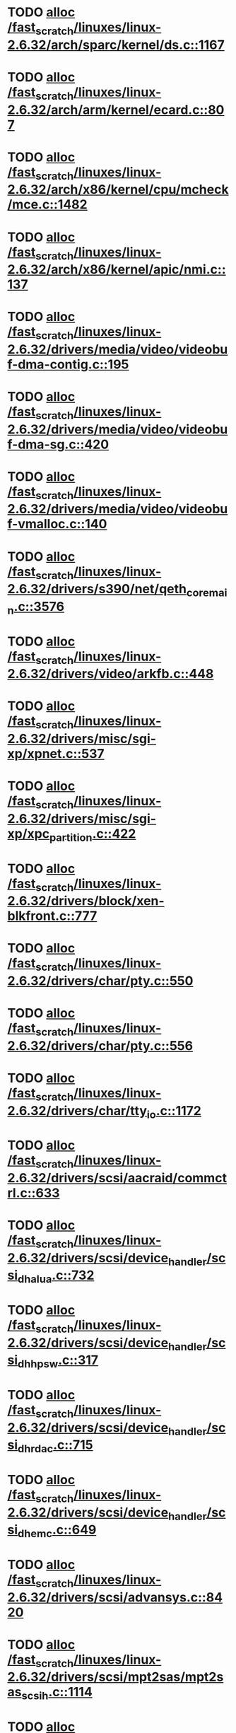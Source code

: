 * TODO [[view:/fast_scratch/linuxes/linux-2.6.32/arch/sparc/kernel/ds.c::face=ovl-face1::linb=1167::colb=1::cole=14][alloc /fast_scratch/linuxes/linux-2.6.32/arch/sparc/kernel/ds.c::1167]]
* TODO [[view:/fast_scratch/linuxes/linux-2.6.32/arch/arm/kernel/ecard.c::face=ovl-face1::linb=807::colb=1::cole=3][alloc /fast_scratch/linuxes/linux-2.6.32/arch/arm/kernel/ecard.c::807]]
* TODO [[view:/fast_scratch/linuxes/linux-2.6.32/arch/x86/kernel/cpu/mcheck/mce.c::face=ovl-face1::linb=1482::colb=1::cole=8][alloc /fast_scratch/linuxes/linux-2.6.32/arch/x86/kernel/cpu/mcheck/mce.c::1482]]
* TODO [[view:/fast_scratch/linuxes/linux-2.6.32/arch/x86/kernel/apic/nmi.c::face=ovl-face1::linb=137::colb=1::cole=15][alloc /fast_scratch/linuxes/linux-2.6.32/arch/x86/kernel/apic/nmi.c::137]]
* TODO [[view:/fast_scratch/linuxes/linux-2.6.32/drivers/media/video/videobuf-dma-contig.c::face=ovl-face1::linb=195::colb=1::cole=3][alloc /fast_scratch/linuxes/linux-2.6.32/drivers/media/video/videobuf-dma-contig.c::195]]
* TODO [[view:/fast_scratch/linuxes/linux-2.6.32/drivers/media/video/videobuf-dma-sg.c::face=ovl-face1::linb=420::colb=1::cole=3][alloc /fast_scratch/linuxes/linux-2.6.32/drivers/media/video/videobuf-dma-sg.c::420]]
* TODO [[view:/fast_scratch/linuxes/linux-2.6.32/drivers/media/video/videobuf-vmalloc.c::face=ovl-face1::linb=140::colb=1::cole=3][alloc /fast_scratch/linuxes/linux-2.6.32/drivers/media/video/videobuf-vmalloc.c::140]]
* TODO [[view:/fast_scratch/linuxes/linux-2.6.32/drivers/s390/net/qeth_core_main.c::face=ovl-face1::linb=3576::colb=1::cole=5][alloc /fast_scratch/linuxes/linux-2.6.32/drivers/s390/net/qeth_core_main.c::3576]]
* TODO [[view:/fast_scratch/linuxes/linux-2.6.32/drivers/video/arkfb.c::face=ovl-face1::linb=448::colb=18::cole=22][alloc /fast_scratch/linuxes/linux-2.6.32/drivers/video/arkfb.c::448]]
* TODO [[view:/fast_scratch/linuxes/linux-2.6.32/drivers/misc/sgi-xp/xpnet.c::face=ovl-face1::linb=537::colb=1::cole=27][alloc /fast_scratch/linuxes/linux-2.6.32/drivers/misc/sgi-xp/xpnet.c::537]]
* TODO [[view:/fast_scratch/linuxes/linux-2.6.32/drivers/misc/sgi-xp/xpc_partition.c::face=ovl-face1::linb=422::colb=1::cole=18][alloc /fast_scratch/linuxes/linux-2.6.32/drivers/misc/sgi-xp/xpc_partition.c::422]]
* TODO [[view:/fast_scratch/linuxes/linux-2.6.32/drivers/block/xen-blkfront.c::face=ovl-face1::linb=777::colb=1::cole=5][alloc /fast_scratch/linuxes/linux-2.6.32/drivers/block/xen-blkfront.c::777]]
* TODO [[view:/fast_scratch/linuxes/linux-2.6.32/drivers/char/pty.c::face=ovl-face1::linb=550::colb=1::cole=13][alloc /fast_scratch/linuxes/linux-2.6.32/drivers/char/pty.c::550]]
* TODO [[view:/fast_scratch/linuxes/linux-2.6.32/drivers/char/pty.c::face=ovl-face1::linb=556::colb=1::cole=15][alloc /fast_scratch/linuxes/linux-2.6.32/drivers/char/pty.c::556]]
* TODO [[view:/fast_scratch/linuxes/linux-2.6.32/drivers/char/tty_io.c::face=ovl-face1::linb=1172::colb=2::cole=4][alloc /fast_scratch/linuxes/linux-2.6.32/drivers/char/tty_io.c::1172]]
* TODO [[view:/fast_scratch/linuxes/linux-2.6.32/drivers/scsi/aacraid/commctrl.c::face=ovl-face1::linb=633::colb=3::cole=6][alloc /fast_scratch/linuxes/linux-2.6.32/drivers/scsi/aacraid/commctrl.c::633]]
* TODO [[view:/fast_scratch/linuxes/linux-2.6.32/drivers/scsi/device_handler/scsi_dh_alua.c::face=ovl-face1::linb=732::colb=1::cole=13][alloc /fast_scratch/linuxes/linux-2.6.32/drivers/scsi/device_handler/scsi_dh_alua.c::732]]
* TODO [[view:/fast_scratch/linuxes/linux-2.6.32/drivers/scsi/device_handler/scsi_dh_hp_sw.c::face=ovl-face1::linb=317::colb=1::cole=13][alloc /fast_scratch/linuxes/linux-2.6.32/drivers/scsi/device_handler/scsi_dh_hp_sw.c::317]]
* TODO [[view:/fast_scratch/linuxes/linux-2.6.32/drivers/scsi/device_handler/scsi_dh_rdac.c::face=ovl-face1::linb=715::colb=1::cole=13][alloc /fast_scratch/linuxes/linux-2.6.32/drivers/scsi/device_handler/scsi_dh_rdac.c::715]]
* TODO [[view:/fast_scratch/linuxes/linux-2.6.32/drivers/scsi/device_handler/scsi_dh_emc.c::face=ovl-face1::linb=649::colb=1::cole=13][alloc /fast_scratch/linuxes/linux-2.6.32/drivers/scsi/device_handler/scsi_dh_emc.c::649]]
* TODO [[view:/fast_scratch/linuxes/linux-2.6.32/drivers/scsi/advansys.c::face=ovl-face1::linb=8420::colb=2::cole=13][alloc /fast_scratch/linuxes/linux-2.6.32/drivers/scsi/advansys.c::8420]]
* TODO [[view:/fast_scratch/linuxes/linux-2.6.32/drivers/scsi/mpt2sas/mpt2sas_scsih.c::face=ovl-face1::linb=1114::colb=1::cole=21][alloc /fast_scratch/linuxes/linux-2.6.32/drivers/scsi/mpt2sas/mpt2sas_scsih.c::1114]]
* TODO [[view:/fast_scratch/linuxes/linux-2.6.32/drivers/scsi/mpt2sas/mpt2sas_scsih.c::face=ovl-face1::linb=1226::colb=1::cole=21][alloc /fast_scratch/linuxes/linux-2.6.32/drivers/scsi/mpt2sas/mpt2sas_scsih.c::1226]]
* TODO [[view:/fast_scratch/linuxes/linux-2.6.32/drivers/scsi/be2iscsi/be_main.c::face=ovl-face1::linb=2626::colb=1::cole=16][alloc /fast_scratch/linuxes/linux-2.6.32/drivers/scsi/be2iscsi/be_main.c::2626]]
* TODO [[view:/fast_scratch/linuxes/linux-2.6.32/drivers/atm/he.c::face=ovl-face1::linb=667::colb=1::cole=9][alloc /fast_scratch/linuxes/linux-2.6.32/drivers/atm/he.c::667]]
* TODO [[view:/fast_scratch/linuxes/linux-2.6.32/drivers/atm/nicstar.c::face=ovl-face1::linb=400::colb=8::cole=12][alloc /fast_scratch/linuxes/linux-2.6.32/drivers/atm/nicstar.c::400]]
* TODO [[view:/fast_scratch/linuxes/linux-2.6.32/drivers/isdn/hisax/netjet.c::face=ovl-face1::linb=914::colb=7::cole=31][alloc /fast_scratch/linuxes/linux-2.6.32/drivers/isdn/hisax/netjet.c::914]]
* TODO [[view:/fast_scratch/linuxes/linux-2.6.32/drivers/isdn/hisax/netjet.c::face=ovl-face1::linb=935::colb=7::cole=30][alloc /fast_scratch/linuxes/linux-2.6.32/drivers/isdn/hisax/netjet.c::935]]
* TODO [[view:/fast_scratch/linuxes/linux-2.6.32/drivers/isdn/capi/capidrv.c::face=ovl-face1::linb=2055::colb=1::cole=13][alloc /fast_scratch/linuxes/linux-2.6.32/drivers/isdn/capi/capidrv.c::2055]]
* TODO [[view:/fast_scratch/linuxes/linux-2.6.32/drivers/isdn/i4l/isdn_tty.c::face=ovl-face1::linb=1899::colb=8::cole=17][alloc /fast_scratch/linuxes/linux-2.6.32/drivers/isdn/i4l/isdn_tty.c::1899]]
* TODO [[view:/fast_scratch/linuxes/linux-2.6.32/drivers/sbus/char/openprom.c::face=ovl-face1::linb=92::colb=7::cole=13][alloc /fast_scratch/linuxes/linux-2.6.32/drivers/sbus/char/openprom.c::92]]
* TODO [[view:/fast_scratch/linuxes/linux-2.6.32/drivers/sbus/char/openprom.c::face=ovl-face1::linb=111::colb=7::cole=13][alloc /fast_scratch/linuxes/linux-2.6.32/drivers/sbus/char/openprom.c::111]]
* TODO [[view:/fast_scratch/linuxes/linux-2.6.32/drivers/gpu/drm/i915/i915_dma.c::face=ovl-face1::linb=1367::colb=1::cole=9][alloc /fast_scratch/linuxes/linux-2.6.32/drivers/gpu/drm/i915/i915_dma.c::1367]]
* TODO [[view:/fast_scratch/linuxes/linux-2.6.32/drivers/net/mlx4/mr.c::face=ovl-face1::linb=141::colb=1::cole=16][alloc /fast_scratch/linuxes/linux-2.6.32/drivers/net/mlx4/mr.c::141]]
* TODO [[view:/fast_scratch/linuxes/linux-2.6.32/drivers/net/mlx4/mr.c::face=ovl-face1::linb=148::colb=2::cole=16][alloc /fast_scratch/linuxes/linux-2.6.32/drivers/net/mlx4/mr.c::148]]
* TODO [[view:/fast_scratch/linuxes/linux-2.6.32/drivers/net/mlx4/alloc.c::face=ovl-face1::linb=169::colb=1::cole=14][alloc /fast_scratch/linuxes/linux-2.6.32/drivers/net/mlx4/alloc.c::169]]
* TODO [[view:/fast_scratch/linuxes/linux-2.6.32/drivers/net/wireless/at76c50x-usb.c::face=ovl-face1::linb=1136::colb=19::cole=20][alloc /fast_scratch/linuxes/linux-2.6.32/drivers/net/wireless/at76c50x-usb.c::1136]]
* TODO [[view:/fast_scratch/linuxes/linux-2.6.32/drivers/net/stmmac/mac100.c::face=ovl-face1::linb=504::colb=1::cole=4][alloc /fast_scratch/linuxes/linux-2.6.32/drivers/net/stmmac/mac100.c::504]]
* TODO [[view:/fast_scratch/linuxes/linux-2.6.32/drivers/net/stmmac/gmac.c::face=ovl-face1::linb=682::colb=1::cole=4][alloc /fast_scratch/linuxes/linux-2.6.32/drivers/net/stmmac/gmac.c::682]]
* TODO [[view:/fast_scratch/linuxes/linux-2.6.32/drivers/net/stmmac/stmmac_main.c::face=ovl-face1::linb=1036::colb=1::cole=9][alloc /fast_scratch/linuxes/linux-2.6.32/drivers/net/stmmac/stmmac_main.c::1036]]
* TODO [[view:/fast_scratch/linuxes/linux-2.6.32/drivers/staging/go7007/s2250-loader.c::face=ovl-face1::linb=83::colb=1::cole=2][alloc /fast_scratch/linuxes/linux-2.6.32/drivers/staging/go7007/s2250-loader.c::83]]
* TODO [[view:/fast_scratch/linuxes/linux-2.6.32/drivers/staging/pohmelfs/trans.c::face=ovl-face1::linb=647::colb=1::cole=2][alloc /fast_scratch/linuxes/linux-2.6.32/drivers/staging/pohmelfs/trans.c::647]]
* TODO [[view:/fast_scratch/linuxes/linux-2.6.32/drivers/staging/comedi/comedi_fops.c::face=ovl-face1::linb=1164::colb=2::cole=10][alloc /fast_scratch/linuxes/linux-2.6.32/drivers/staging/comedi/comedi_fops.c::1164]]
* TODO [[view:/fast_scratch/linuxes/linux-2.6.32/drivers/staging/frontier/alphatrack.c::face=ovl-face1::linb=720::colb=1::cole=17][alloc /fast_scratch/linuxes/linux-2.6.32/drivers/staging/frontier/alphatrack.c::720]]
* TODO [[view:/fast_scratch/linuxes/linux-2.6.32/drivers/staging/frontier/alphatrack.c::face=ovl-face1::linb=770::colb=1::cole=18][alloc /fast_scratch/linuxes/linux-2.6.32/drivers/staging/frontier/alphatrack.c::770]]
* TODO [[view:/fast_scratch/linuxes/linux-2.6.32/drivers/staging/frontier/tranzport.c::face=ovl-face1::linb=842::colb=1::cole=17][alloc /fast_scratch/linuxes/linux-2.6.32/drivers/staging/frontier/tranzport.c::842]]
* TODO [[view:/fast_scratch/linuxes/linux-2.6.32/drivers/usb/serial/whiteheat.c::face=ovl-face1::linb=419::colb=1::cole=7][alloc /fast_scratch/linuxes/linux-2.6.32/drivers/usb/serial/whiteheat.c::419]]
* TODO [[view:/fast_scratch/linuxes/linux-2.6.32/drivers/macintosh/adbhid.c::face=ovl-face1::linb=791::colb=2::cole=14][alloc /fast_scratch/linuxes/linux-2.6.32/drivers/macintosh/adbhid.c::791]]
* TODO [[view:/fast_scratch/linuxes/linux-2.6.32/drivers/infiniband/hw/mthca/mthca_mr.c::face=ovl-face1::linb=149::colb=1::cole=16][alloc /fast_scratch/linuxes/linux-2.6.32/drivers/infiniband/hw/mthca/mthca_mr.c::149]]
* TODO [[view:/fast_scratch/linuxes/linux-2.6.32/drivers/infiniband/hw/mthca/mthca_mr.c::face=ovl-face1::linb=156::colb=2::cole=16][alloc /fast_scratch/linuxes/linux-2.6.32/drivers/infiniband/hw/mthca/mthca_mr.c::156]]
* TODO [[view:/fast_scratch/linuxes/linux-2.6.32/drivers/infiniband/hw/mthca/mthca_provider.c::face=ovl-face1::linb=624::colb=2::cole=4][alloc /fast_scratch/linuxes/linux-2.6.32/drivers/infiniband/hw/mthca/mthca_provider.c::624]]
* TODO [[view:/fast_scratch/linuxes/linux-2.6.32/drivers/infiniband/hw/mthca/mthca_allocator.c::face=ovl-face1::linb=93::colb=1::cole=13][alloc /fast_scratch/linuxes/linux-2.6.32/drivers/infiniband/hw/mthca/mthca_allocator.c::93]]
* TODO [[view:/fast_scratch/linuxes/linux-2.6.32/drivers/infiniband/hw/cxgb3/iwch_mem.c::face=ovl-face1::linb=183::colb=1::cole=11][alloc /fast_scratch/linuxes/linux-2.6.32/drivers/infiniband/hw/cxgb3/iwch_mem.c::183]]
* TODO [[view:/fast_scratch/linuxes/linux-2.6.32/drivers/infiniband/hw/amso1100/c2_pd.c::face=ovl-face1::linb=78::colb=1::cole=22][alloc /fast_scratch/linuxes/linux-2.6.32/drivers/infiniband/hw/amso1100/c2_pd.c::78]]
* TODO [[view:/fast_scratch/linuxes/linux-2.6.32/fs/udf/ialloc.c::face=ovl-face1::linb=82::colb=2::cole=21][alloc /fast_scratch/linuxes/linux-2.6.32/fs/udf/ialloc.c::82]]
* TODO [[view:/fast_scratch/linuxes/linux-2.6.32/fs/udf/ialloc.c::face=ovl-face1::linb=87::colb=2::cole=21][alloc /fast_scratch/linuxes/linux-2.6.32/fs/udf/ialloc.c::87]]
* TODO [[view:/fast_scratch/linuxes/linux-2.6.32/kernel/module.c::face=ovl-face1::linb=2207::colb=1::cole=7][alloc /fast_scratch/linuxes/linux-2.6.32/kernel/module.c::2207]]
* TODO [[view:/fast_scratch/linuxes/linux-2.6.32/kernel/relay.c::face=ovl-face1::linb=178::colb=1::cole=13][alloc /fast_scratch/linuxes/linux-2.6.32/kernel/relay.c::178]]
* TODO [[view:/fast_scratch/linuxes/linux-2.6.32/mm/slab.c::face=ovl-face1::linb=1503::colb=2::cole=5][alloc /fast_scratch/linuxes/linux-2.6.32/mm/slab.c::1503]]
* TODO [[view:/fast_scratch/linuxes/linux-2.6.32/mm/slab.c::face=ovl-face1::linb=1515::colb=2::cole=5][alloc /fast_scratch/linuxes/linux-2.6.32/mm/slab.c::1515]]
* TODO [[view:/fast_scratch/linuxes/linux-2.6.32/net/bluetooth/hci_core.c::face=ovl-face1::linb=440::colb=7::cole=10][alloc /fast_scratch/linuxes/linux-2.6.32/net/bluetooth/hci_core.c::440]]
* TODO [[view:/fast_scratch/linuxes/linux-2.6.32/net/netlink/af_netlink.c::face=ovl-face1::linb=1497::colb=1::cole=10][alloc /fast_scratch/linuxes/linux-2.6.32/net/netlink/af_netlink.c::1497]]
* TODO [[view:/fast_scratch/linuxes/linux-2.6.32/net/netlink/af_netlink.c::face=ovl-face1::linb=1564::colb=2::cole=11][alloc /fast_scratch/linuxes/linux-2.6.32/net/netlink/af_netlink.c::1564]]
* TODO [[view:/fast_scratch/linuxes/linux-2.6.32/net/sched/sch_fifo.c::face=ovl-face1::linb=121::colb=1::cole=4][alloc /fast_scratch/linuxes/linux-2.6.32/net/sched/sch_fifo.c::121]]
* TODO [[view:/fast_scratch/linuxes/linux-2.6.32/net/sunrpc/xprtrdma/transport.c::face=ovl-face1::linb=304::colb=1::cole=5][alloc /fast_scratch/linuxes/linux-2.6.32/net/sunrpc/xprtrdma/transport.c::304]]
* TODO [[view:/fast_scratch/linuxes/linux-2.6.32/sound/pci/emu10k1/emufx.c::face=ovl-face1::linb=670::colb=1::cole=4][alloc /fast_scratch/linuxes/linux-2.6.32/sound/pci/emu10k1/emufx.c::670]]
* TODO [[view:/fast_scratch/linuxes/linux-2.6.32/sound/usb/usbaudio.c::face=ovl-face1::linb=1815::colb=1::cole=21][alloc /fast_scratch/linuxes/linux-2.6.32/sound/usb/usbaudio.c::1815]]
* TODO [[view:/fast_scratch/linuxes/linux-2.6.32/sound/usb/usbaudio.c::face=ovl-face1::linb=2498::colb=2::cole=16][alloc /fast_scratch/linuxes/linux-2.6.32/sound/usb/usbaudio.c::2498]]
* TODO [[view:/fast_scratch/linuxes/linux-2.6.32/sound/usb/usbaudio.c::face=ovl-face1::linb=2941::colb=2::cole=12][alloc /fast_scratch/linuxes/linux-2.6.32/sound/usb/usbaudio.c::2941]]
